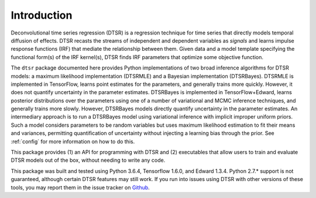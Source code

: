 .. _introduction:

Introduction
============

Deconvolutional time series regression (DTSR) is a regression technique for time series that directly models temporal diffusion of effects.
DTSR recasts the streams of independent and dependent variables as `signals` and learns impulse response functions (IRF) that mediate the relationship between them.
Given data and a model template specifying the functional form(s) of the IRF kernel(s), DTSR finds IRF parameters that optimize some objective function.

The ``dtsr`` package documented here provides Python implementations of two broad inference algorithms for DTSR models: a maximum likelihood implementation (DTSRMLE) and a Bayesian implementation (DTSRBayes).
DTSRMLE is implemented in TensorFlow, learns point estimates for the parameters, and generally trains more quickly.
However, it does not quantify uncertainty in the parameter estimates.
DTSRBayes is implemented in TensorFlow+Edward, learns posterior distributions over the parameters using one of a number of variational and MCMC inference techniques, and generally trains more slowly.
However, DTSRBayes models directly quantify uncertainty in the parameter estimates.
An intermediary approach is to run a DTSRBayes model using variational inference with implicit improper uniform priors.
Such a model considers parameters to be random variables but uses maximum likelihood estimation to fit their means and variances, permitting quantification of uncertainty without injecting a learning bias through the prior.
See :ref:`config` for more information on how to do this.

This package provides (1) an API for programming with DTSR and (2) executables that allow users to train and evaluate DTSR models out of the box, without needing to write any code.

This package was built and tested using Python 3.6.4, Tensorflow 1.6.0, and Edward 1.3.4.
Python 2.7.* support is not guaranteed, although certain DTSR features may still work.
If you run into issues using DTSR with other versions of these tools, you may report them in the issue tracker on `Github <https://github.com/coryshain/dtsr>`_.